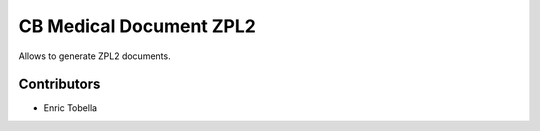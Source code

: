 ========================
CB Medical Document ZPL2
========================

Allows to generate ZPL2 documents.

Contributors
------------

* Enric Tobella
